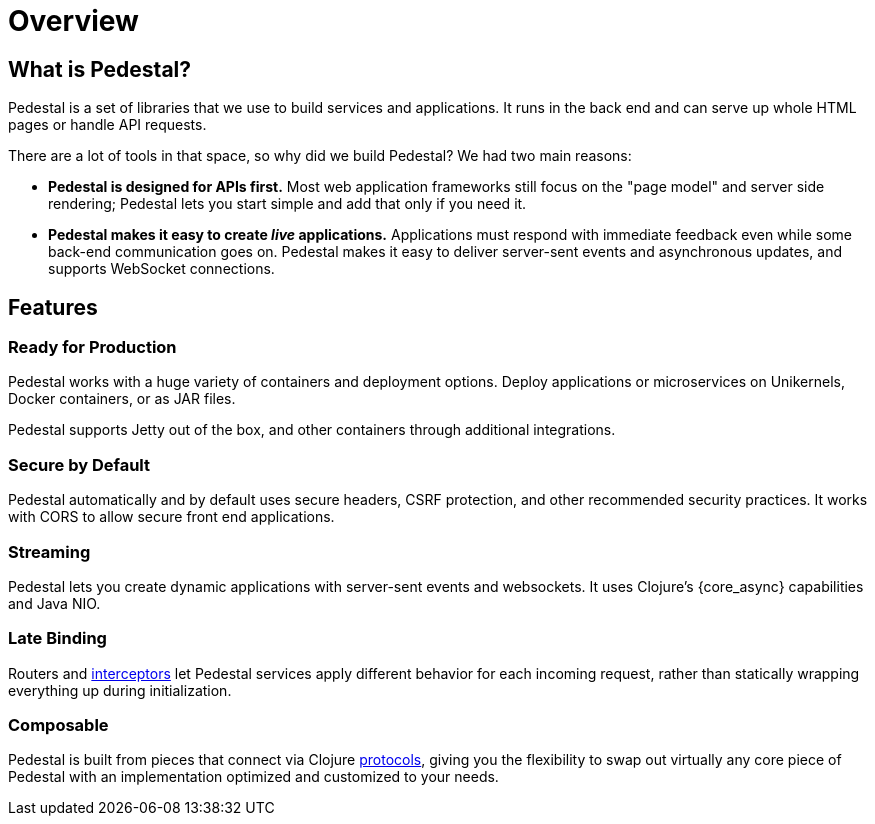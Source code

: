 = Overview

## What is Pedestal?

Pedestal is a set of libraries that we use to build
services and applications. It runs in the back end and
can serve up whole HTML pages or handle API requests.

There are a lot of tools in that space, so why did we
build Pedestal?  We had two main reasons:

- *Pedestal is designed for APIs first.* Most web application frameworks
  still focus on the "page model" and server side rendering;
  Pedestal lets you start simple and add that only if you need it.

- *Pedestal makes it easy to create _live_ applications.* Applications
  must respond with immediate feedback even while some back-end communication goes on.
  Pedestal makes it easy to deliver server-sent events and asynchronous updates, and supports
  WebSocket connections.

## Features

### Ready for Production

Pedestal works with a huge variety of containers and deployment options.
Deploy applications or microservices on Unikernels, Docker containers, or
as JAR files.

Pedestal supports Jetty out of the box, and other containers through additional
integrations.

### Secure by Default

Pedestal automatically and by default uses secure headers,
CSRF protection, and other recommended security practices.
It works with CORS to allow secure front end applications.


### Streaming

Pedestal lets you create dynamic applications with server-sent events and websockets. It uses Clojure's {core_async} capabilities and Java NIO.



### Late Binding

Routers and xref:guides:what-is-an-interceptor.adoc[interceptors] let Pedestal
services apply different behavior for each incoming request,
rather than statically wrapping everything up during initialization.

### Composable

Pedestal is built from pieces that connect via Clojure
xref:reference:important-protocols.adoc[protocols], giving you the
flexibility to swap out virtually any core piece of Pedestal with an implementation
optimized and customized to your needs.


